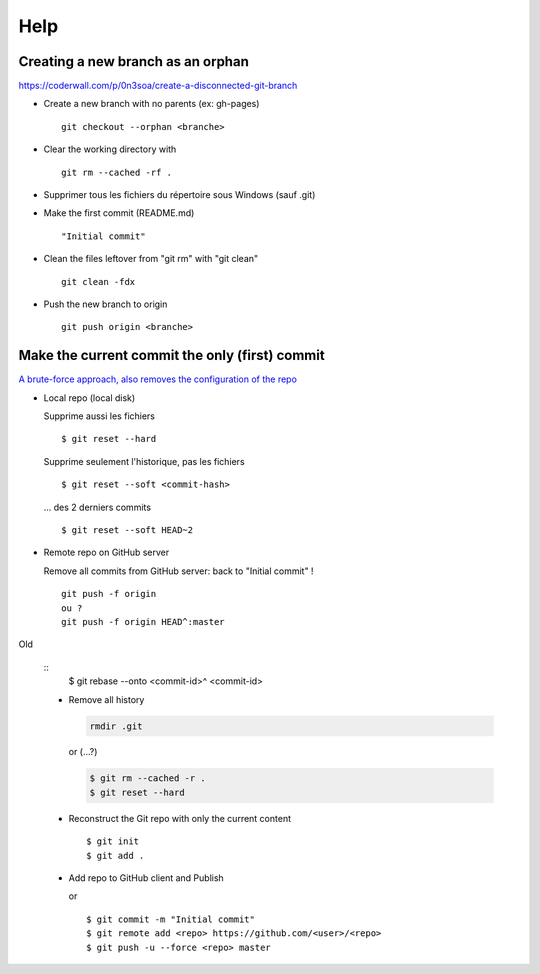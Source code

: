 ====
Help
====

Creating a new branch as an orphan
==================================

https://coderwall.com/p/0n3soa/create-a-disconnected-git-branch

- Create a new branch with no parents (ex: gh-pages) ::

    git checkout --orphan <branche>

- Clear the working directory with ::

    git rm --cached -rf .

- Supprimer tous les fichiers du répertoire sous Windows (sauf .git)

- Make the first commit (README.md) ::

    "Initial commit"

- Clean the files leftover from "git rm" with "git clean" ::

    git clean -fdx

- Push the new branch to origin ::

    git push origin <branche>

Make the current commit the only (first) commit
===============================================

`A brute-force approach, also removes the configuration of the repo
<http://stackoverflow.com/questions/9683279/make-the-current-commit-the-only-initial-commit-in-a-git-repository>`_

- Local repo (local disk)

  Supprime aussi les fichiers ::

    $ git reset --hard

  Supprime seulement l'historique, pas les fichiers ::

    $ git reset --soft <commit-hash>

  ... des 2 derniers commits ::

    $ git reset --soft HEAD~2
      
- Remote repo on GitHub server

  Remove all commits from GitHub server: back to "Initial commit" ! ::

    git push -f origin
    ou ?
    git push -f origin HEAD^:master

Old
  
  ::
    $ git rebase --onto <commit-id>^ <commit-id>
  
  - Remove all history

    .. code-block:: bash
      
      rmdir .git
     
    or (...?)
     
    .. code-block:: bash

      $ git rm --cached -r .
      $ git reset --hard
      
  - Reconstruct the Git repo with only the current content ::

    $ git init
    $ git add .
        
  - Add repo to GitHub client and Publish

    or ::
    
      $ git commit -m "Initial commit"
      $ git remote add <repo> https://github.com/<user>/<repo>
      $ git push -u --force <repo> master

